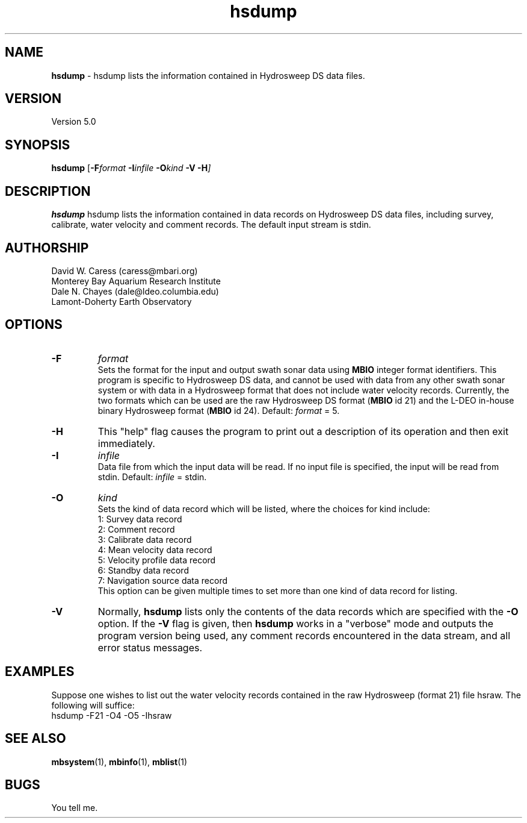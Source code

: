 .TH hsdump 1 "3 June 2013" "MB-System 5.0" "MB-System 5.0"
.SH NAME
\fBhsdump\fP \- hsdump lists the information contained in Hydrosweep DS data files.

.SH VERSION
Version 5.0

.SH SYNOPSIS
\fBhsdump\fP [\fB\-F\fIformat \fB\-I\fIinfile \fB\-O\fIkind \fB\-V \-H\fP]

.SH DESCRIPTION
\fBhsdump\fP hsdump lists the information contained in data records on 
Hydrosweep DS data files, including survey, calibrate, water velocity 
and comment records. The default input stream is stdin.

.SH AUTHORSHIP
David W. Caress (caress@mbari.org)
.br
  Monterey Bay Aquarium Research Institute
.br
Dale N. Chayes (dale@ldeo.columbia.edu)
.br
  Lamont-Doherty Earth Observatory

.SH OPTIONS
.TP
.B \-F
\fIformat\fP
.br
Sets the format for the input and output swath sonar data using 
\fBMBIO\fP integer format identifiers. 
This program is specific to Hydrosweep DS data, and cannot be used 
with data from any other swath sonar system or with data in a Hydrosweep
format that does not include water velocity records. Currently, the two formats
which can be used are the raw Hydrosweep DS format (\fBMBIO\fP id 21)
and the L-DEO in-house binary Hydrosweep format (\fBMBIO\fP id 24).
Default: \fIformat\fP = 5.
.TP
.B \-H
This "help" flag causes the program to print out a description
of its operation and then exit immediately.
.TP
.B \-I
\fIinfile\fP
.br
Data file from which the input data will be read. If
no input file is specified, the input will be read
from stdin. Default: \fIinfile\fP = stdin.
.TP
.B \-O
\fIkind\fP
.br
Sets the kind of data record which will be listed, where the choices
for kind include:
 	1:	Survey data record
 	2:	Comment record
 	3:	Calibrate data record
 	4:	Mean velocity data record
 	5:	Velocity profile data record
 	6:	Standby data record
 	7:	Navigation source data record
.br
This option can be given multiple times to set more than one
kind of data record for listing.
.TP
.B \-V
Normally, \fBhsdump\fP lists only the contents of the data records 
which are specified with the \fB\-O\fP option.  If the
\fB\-V\fP flag is given, then \fBhsdump\fP works in a "verbose" mode and
outputs the program version being used, any comment records encountered
in the data stream, and all error status messages.

.SH EXAMPLES
Suppose one wishes to list out the water velocity records 
contained in the raw Hydrosweep (format 21) file hsraw.
The following will suffice:
 	hsdump \-F21 \-O4 \-O5 \-Ihsraw

.SH SEE ALSO
\fBmbsystem\fP(1), \fBmbinfo\fP(1), \fBmblist\fP(1)

.SH BUGS
You tell me.
